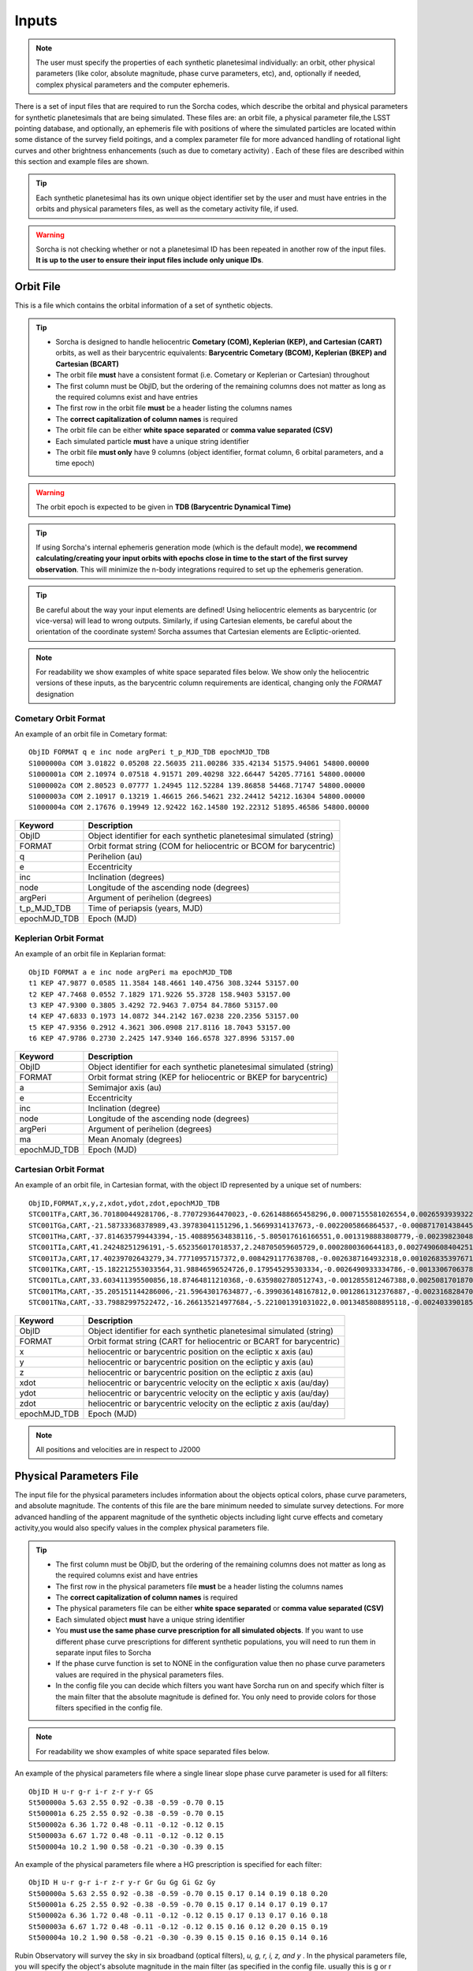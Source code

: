 .. _inputs:

Inputs
==========

.. note::
  The user must specify the properties of each synthetic planetesimal individually: an orbit, other physical parameters (like color, absolute magnitude, phase curve parameters, etc), and, optionally if needed, complex physical parameters and the computer ephemeris.


There is a set of input files that are required to run the Sorcha codes, which describe the orbital
and physical parameters for synthetic planetesimals that are being simulated. These files are: an orbit file, a physical parameter file,the LSST pointing database, and optionally, an ephemeris file with positions of where the simulated particles are located within some distance of the survey field poitings, and a complex parameter file for more advanced handling of rotational light curves and other brightness enhancements (such as due to cometary activity) . Each of these files are described within this section and example files are shown.


.. image:: images/survey_simulator_flow_chart.png
  :width: 800
  :alt: An overview of the inputs and outputs of the Sorcha code.

.. tip::
  Each synthetic planetesimal has its own unique object identifier set by the user and must have entries in the orbits and physical parameters files, as well as the cometary activity file, if used.

.. warning::
  Sorcha is not checking whether or not a planetesimal ID has been repeated in another row of the input files. **It is up to the user to ensure their input files include only unique IDs**.

.. _orbits:

Orbit File
-----------------

This is a file which contains the orbital information of a set of synthetic objects.

.. tip::
  *  Sorcha is designed to handle heliocentric **Cometary (COM), Keplerian (KEP), and Cartesian (CART)** orbits, as well as their barycentric equivalents: **Barycentric Cometary (BCOM), Keplerian (BKEP) and Cartesian (BCART)**
  *  The orbit file **must** have a consistent format (i.e. Cometary or Keplerian or Cartesian) throughout
  *  The first column must be ObjID, but the ordering of the remaining columns does not matter as long as the required columns exist and have entries
  *  The first row in the orbit file **must** be a header listing the columns names
  *  The **correct capitalization of column names** is required
  *  The orbit file can be either **white space separated** or **comma value separated (CSV)**
  *  Each simulated particle **must** have a unique string identifier
  *  The orbit file **must only** have 9 columns (object identifier, format column, 6 orbital parameters, and a time epoch)

.. warning::
  The orbit epoch is expected to be given in **TDB (Barycentric Dynamical Time)**

.. tip::
  If using Sorcha's internal ephemeris generation mode (which is the default mode), **we recommend calculating/creating your input orbits with epochs close in time to the start of the first survey observation**. This will minimize the n-body integrations required to set up the ephemeris generation.

.. tip::
  Be careful about the way your input elements are defined! Using heliocentric elements as barycentric (or vice-versa) will lead to wrong outputs. Similarly, if using Cartesian elements, be careful about the orientation of the coordinate system! Sorcha assumes that Cartesian elements are Ecliptic-oriented.

.. note::
  For readability we show examples of white space separated files below. We show only the heliocentric versions of these inputs, as the barycentric column requirements are identical, changing only the `FORMAT` designation

Cometary Orbit Format
~~~~~~~~~~~~~~~~~~~~~~~
An example of an orbit file in Cometary format::

   ObjID FORMAT q e inc node argPeri t_p_MJD_TDB epochMJD_TDB
   S1000000a COM 3.01822 0.05208 22.56035 211.00286 335.42134 51575.94061 54800.00000
   S1000001a COM 2.10974 0.07518 4.91571 209.40298 322.66447 54205.77161 54800.00000
   S1000002a COM 2.80523 0.07777 1.24945 112.52284 139.86858 54468.71747 54800.00000
   S1000003a COM 2.10917 0.13219 1.46615 266.54621 232.24412 54212.16304 54800.00000 
   S1000004a COM 2.17676 0.19949 12.92422 162.14580 192.22312 51895.46586 54800.00000

+-------------+----------------------------------------------------------------------------------+
| Keyword     | Description                                                                      |
+=============+==================================================================================+
| ObjID       | Object identifier for each synthetic planetesimal simulated (string)             |
+-------------+----------------------------------------------------------------------------------+
| FORMAT      | Orbit format string (COM for heliocentric or BCOM for barycentric)  		 |
+-------------+----------------------------------------------------------------------------------+
| q           | Perihelion (au)	                                                                 |
+-------------+----------------------------------------------------------------------------------+
| e           | Eccentricity                                                                     |
+-------------+----------------------------------------------------------------------------------+
| inc         | Inclination (degrees)                                                            |
+-------------+----------------------------------------------------------------------------------+
| node        | Longitude of the ascending node (degrees)                                        |
+-------------+----------------------------------------------------------------------------------+
| argPeri     | Argument of perihelion (degrees)                                                 |
+-------------+----------------------------------------------------------------------------------+
| t_p_MJD_TDB | Time of periapsis (years, MJD)                                                   |
+-------------+----------------------------------------------------------------------------------+
| epochMJD_TDB| Epoch (MJD)                                                                      |
+-------------+----------------------------------------------------------------------------------+

Keplerian Orbit Format
~~~~~~~~~~~~~~~~~~~~~~~~
An example of an orbit file in Keplarian format::

   ObjID FORMAT a e inc node argPeri ma epochMJD_TDB 
   t1 KEP 47.9877 0.0585 11.3584 148.4661 140.4756 308.3244 53157.00 
   t2 KEP 47.7468 0.0552 7.1829 171.9226 55.3728 158.9403 53157.00
   t3 KEP 47.9300 0.3805 3.4292 72.9463 7.0754 84.7860 53157.00 
   t4 KEP 47.6833 0.1973 14.0872 344.2142 167.0238 220.2356 53157.00  
   t5 KEP 47.9356 0.2912 4.3621 306.0908 217.8116 18.7043 53157.00  
   t6 KEP 47.9786 0.2730 2.2425 147.9340 166.6578 327.8996 53157.00  

+-------------+----------------------------------------------------------------------------------+
| Keyword     | Description                                                                      |
+=============+==================================================================================+
| ObjID       | Object identifier for each synthetic planetesimal simulated (string)             |
+-------------+----------------------------------------------------------------------------------+
| FORMAT      | Orbit format string (KEP for heliocentric or BKEP for barycentric)               |
+-------------+----------------------------------------------------------------------------------+
| a           | Semimajor axis (au)                                                              |
+-------------+----------------------------------------------------------------------------------+
| e           | Eccentricity                                                                     |
+-------------+----------------------------------------------------------------------------------+
| inc         | Inclination (degree)                                                             |
+-------------+----------------------------------------------------------------------------------+
| node        | Longitude of the ascending node (degrees)                                        |
+-------------+----------------------------------------------------------------------------------+
| argPeri     | Argument of perihelion (degrees)                                                 |
+-------------+----------------------------------------------------------------------------------+
| ma          | Mean Anomaly (degrees)                                                           |           
+-------------+----------------------------------------------------------------------------------+
| epochMJD_TDB| Epoch (MJD)                                                                      |
+-------------+----------------------------------------------------------------------------------+

Cartesian Orbit Format
~~~~~~~~~~~~~~~~~~~~~~~
An example of an orbit file, in Cartesian format, with the object ID represented by a unique set of numbers::

   ObjID,FORMAT,x,y,z,xdot,ydot,zdot,epochMJD_TDB
   STC001TFa,CART,36.701800449281706,-8.770729364470023,-0.6261488665458296,0.0007155581026554,0.0026593939322716,7.344098975957749e-06,54466.0,36.54594860110992,0.04317
   STC001TGa,CART,-21.58733368378989,43.39783041151296,1.56699314137673,-0.0022005866864537,-0.0008717014384454,-4.735561770155727e-05,54466.0,44.842379308393234,0.11655
   STC001THa,CART,-37.814635799443394,-15.408895634838116,-5.805017616166551,0.0013198883808779,-0.0023982304849102,0.0001541826365505,54466.0,43.31324469003626,0.13135
   STC001TIa,CART,41.24248251296191,-5.652356017018537,2.248705059605729,0.0002800360644183,0.0027490608404251,-2.751096337281987e-05,54466.0,45.1101872463009,0.08356
   STC001TJa,CART,17.40239702643279,34.77710957157372,0.0084291177638708,-0.0026387164932318,0.0010268353976719,-0.0001037528579236,54466.0,41.15242897966045,0.10765
   STC001TKa,CART,-15.182212553033564,31.98846596524726,0.179545295303334,-0.0026490933334786,-0.0013306706378324,0.0001110412982125,54466.0,37.39443807826161,0.05752
   STC001TLa,CART,33.603411395500856,18.87464811210368,-0.6359802780512743,-0.0012855812467388,0.0025081701870071,-2.1885697562103903e-05,54466.0,39.93776165518987,0.05171
   STC001TMa,CART,-35.205151144286006,-21.59643017634877,-6.399036148167812,0.0012861312376887,-0.0023168284708868,-0.0001863582741122,54466.0,41.6549967769547,0.05369
   STC001TNa,CART,-33.79882997522472,-16.266135214977684,-5.221001391031022,0.0013485808895118,-0.0024033901851641,-0.0001051222283375,54466.0,36.890329257623286,0.06274

+-------------+----------------------------------------------------------------------------------+
| Keyword     | Description                                                                      |
+=============+==================================================================================+
| ObjID       | Object identifier for each synthetic planetesimal simulated (string)             |
+-------------+----------------------------------------------------------------------------------+
| FORMAT      | Orbit format string (CART for heliocentric or BCART for barycentric)             |
+-------------+----------------------------------------------------------------------------------+
| x           | heliocentric or barycentric position on the ecliptic x axis (au)                 |
+-------------+----------------------------------------------------------------------------------+
| y           | heliocentric or barycentric position on the ecliptic y axis (au)                 |
+-------------+----------------------------------------------------------------------------------+
| z           | heliocentric or barycentric position on the ecliptic z axis (au)                 |
+-------------+----------------------------------------------------------------------------------+
| xdot        | heliocentric or barycentric velocity on the ecliptic x axis (au/day)             |
+-------------+----------------------------------------------------------------------------------+
| ydot        | heliocentric or barycentric velocity on the ecliptic y axis (au/day)             |
+-------------+----------------------------------------------------------------------------------+
| zdot        | heliocentric or barycentric velocity on the ecliptic z axis (au/day)             |
+-------------+----------------------------------------------------------------------------------+
| epochMJD_TDB| Epoch (MJD)                                                                      |
+-------------+----------------------------------------------------------------------------------+

.. note::
   All positions and velocities are in respect to J2000

.. _physical:

Physical Parameters File
-------------------------------------------

The input file for the physical parameters includes information about the objects optical colors, phase curve parameters, and absolute magnitude. The contents of this file are the bare minimum needed to simulate survey detections. For more advanced handling of the apparent magnitude of the synthetic objects including light curve effects and cometary activity,you would also specify values in the complex physical parameters file.

.. tip::
  *  The first column must be ObjID, but the ordering of the remaining columns does not matter as long as the required columns exist and have entries
  *  The first row in the physical parameters file **must** be a header listing the columns names
  *  The **correct capitalization of column names** is required
  *  The physical parameters file can be either **white space separated** or **comma value separated (CSV)**
  *  Each simulated object **must** have a unique string identifier
  *  You  **must use the same phase curve prescription for all simulated objects**. If you want to use different phase curve prescriptions for different synthetic populations, you will need to run them in separate input files to Sorcha
  *  If the  phase curve function is set to NONE in the configuration value then no phase curve parameters values are required in the physical parameters files.
  *  In the config file you can decide which filters you want have Sorcha run on and specify which filter is the main filter that the absolute magnitude is defined for. You only need to provide colors for those filters specified in the config file.

.. note::
  For readability we show examples of white space separated files below.

An example of the physical parameters file where a single linear slope phase curve parameter is used for all filters::


   ObjID H u-r g-r i-r z-r y-r GS 
   St500000a 5.63 2.55 0.92 -0.38 -0.59 -0.70 0.15
   St500001a 6.25 2.55 0.92 -0.38 -0.59 -0.70 0.15
   St500002a 6.36 1.72 0.48 -0.11 -0.12 -0.12 0.15
   St500003a 6.67 1.72 0.48 -0.11 -0.12 -0.12 0.15
   St500004a 10.2 1.90 0.58 -0.21 -0.30 -0.39 0.15


An example of the physical parameters file where a HG prescription is specified for each filter::

   ObjID H u-r g-r i-r z-r y-r Gr Gu Gg Gi Gz Gy
   St500000a 5.63 2.55 0.92 -0.38 -0.59 -0.70 0.15 0.17 0.14 0.19 0.18 0.20
   St500001a 6.25 2.55 0.92 -0.38 -0.59 -0.70 0.15 0.17 0.14 0.17 0.19 0.17
   St500002a 6.36 1.72 0.48 -0.11 -0.12 -0.12 0.15 0.17 0.13 0.17 0.16 0.18
   St500003a 6.67 1.72 0.48 -0.11 -0.12 -0.12 0.15 0.16 0.12 0.20 0.15 0.19
   St500004a 10.2 1.90 0.58 -0.21 -0.30 -0.39 0.15 0.15 0.16 0.15 0.14 0.16

Rubin Observatory will survey the sky in six broadband (optical filters), *u, g, r, i, z, and y* . In the physical parameters file, you will specify the object's absolute magnitude in the main filter (as specified in the config file. usually this is g or r band) and then provide the synthetic planetesimal's color in other filters relative to the main filter.

We have implemented several phase curve paramterizations that can be specified in the config file and the inputted through the physical parameters. **You can either specify one set of phase curve parameters for all filters or specify values for each filter examined by Sorcha.** We are using the  `sbpy <https://sbpy.org/>`_  phase function utilities. The supported options are: `HG <https://sbpy.readthedocs.io/en/latest/api/sbpy.photometry.HG.html#sbpy.photometry.HG>`_, `HG1G2 <https://sbpy.readthedocs.io/en/latest/api/sbpy.photometry.HG1G2.html#sbpy.photometry.HG1G2>`_, `HG12 <https://sbpy.readthedocs.io/en/latest/api/sbpy.photometry.HG12.html#sbpy.photometry.HG12>`_, `linear <https://sbpy.readthedocs.io/en/latest/api/sbpy.photometry.LinearPhaseFunc.html#sbpy.photometry.LinearPhaseFunc>`_ (specified by S in the header of the physical parameters file), and none (if no columns for phase curve are included in the physical parameters file than the synthetic object is considered to have a flat phase curve).

+------------------+----------------------------------------------------------------------------------+
| Keyword          | Description                                                                      |
+==================+==================================================================================+
| ObjID            | Object identifier for each synthetic planetesimal simulated (string)             |
+------------------+----------------------------------------------------------------------------------+
| H                | Absolute magnitude in the main filter                                            |
+------------------+----------------------------------------------------------------------------------+
| u-r,g-r,etc      |  photometric colors in the relevant survey filters                               |
+------------------+----------------------------------------------------------------------------------+
| G, G1&G2, G12, S | Phase Curve Parameter(s) for all filters (either G12, G1 & G2, or β) (optional)  |
+------------------+----------------------------------------------------------------------------------+

** note::
  The Phase Curve Parameters(s) column will not be present if the phase curve function/calculation is set to None in the configuration file

.. note::
  In the config file you can decide which filters you want have Sorcha run on and specify which filter is the main filter that the absolute magnitude is defined for. You only need to provide colors for those filters specified in the config file.

.. _pointing:

Survey Pointing Database
------------------------

.. note::
  Currently Sorcha is set up to run with the LSST cadence simulations pointing databases.

This database contains information about the LSST pointing history and observing conditions.  We use observation mid-point time, right ascension, declination, rotation angle of the camera, 5-sigma limiting magnitude, filter, and seeing information in Objects in Field and Sorcha to determine if a synthetic Solar System object is observable.

What we call the LSST pointing database (currently simulated since Rubin Observatory hasn’t started operations) is generated through the Rubin Observatory scheduler (since 2021 referred to as `rubin_sim <https://github.com/lsst/rubin_sim>`_ and previously known as OpSim). This software is currently under active development and is being used to run many simulated iterations of LSST scenarios showing what the cadence would look like with differing survey strategies. A description of an early version of this python software can be found in `Delgado et al.(2014) <https://ui.adsabs.harvard.edu/abs/2014SPIE.9150E..15D>`_.The output of rubin_sim is a sqlite database containing the pointing history and associated metadata of the simulated observation history of LSST.

.. tip::
   The contents of the observations table in the sqlite LSST pointing database can be found `here <https://rubin-sim.lsst.io/rs_scheduler/output_schema.html>`_

.. warning::
  The pointing databases times are expected to be TAI (Temps Atomique International; French for International Atomic Time),

The latest version of rubin_sim cadence simulations can be found at https://s3df.slac.stanford.edu/data/rubin/sim-data/. An example rubin_sim simulation visualized on sky is shown in the plot below of the number of on-sky visits over the 10-year simulated baseline v3.2 survey (image credit: Lynne Jones):

.. image:: images/Rubin_v3.2_baseline_visits.png
  :width: 410
  :alt: Sorcha logo
  :align: center

.. attention::
   There may be changes to how this information is read in when the Rubin Observatory operations begin in the ~end of-2025/early 2026.


.. _database_query:

Setting Up the Correct LSST Pointing Database Query
~~~~~~~~~~~~~~~~~~~~~~~~~~~~~~~~~~~~~~~~~~~~~~~~~~~~~~~~~~~~~~~~

Sorcha's **ppsqldbquery** config file parameter contain the sql query for obtaining this information from the pointing database.

From rubin_sim v2.0 simulations onward use the query::

  SELECT observationId, observationStartMJD as observationStartMJD_TAI, visitTime, visitExposureTime, filter, seeingFwhmGeom, seeingFwhmEff, fiveSigmaDepth, fieldRA, fieldDec, rotSkyPos FROM observations order by observationId

For past rubin_sim/OpSim simulations pre-v2.0 use the query::

  SELECT observationId, observationStartMJD as observationStartMJD_TAI, visitTime, visitExposureTime, filter, seeingFwhmGeom, seeingFwhmEff, fiveSigmaDepth, fieldRA, fieldDec, rotSkyPos FROM SummaryAllProps order by observationId



.. _CPP:

Complex Physical Parameters File (Optional)
---------------------------------------------------

The complex physical parameters file is only needed if you're going to include your own rotational light curve class or cometary activity class to augment the calculated apparent magnitudes. Sorcha is set up such that any values required for this such as light curve amplitude and period per simulated object are included in file, separate from then physical parameters file, that we refer to as the complex physical parameters file.  What columns are required in the complex physical parameters file  depends on what the classes you are using.

.. tip::
  *  The first column must be ObjID, but the ordering of the remaining columns does not matter as long as the required columns exist and have entries
  *  The first row in the complex  physical parameters file **must** list  the columns names
  *  The **correct capitalization of column names** is required
  *  The complex physical parameters file can be either **white space separated** or **comma value separated (CSV)**
  *  Each simulated object **must** have a unique string identifier

.. _ephemf:

Ephemeris File (Optional)
-----------------------------------------

.. note::
  Sorcha has an :ref:`ephemeris_gen` that we recommend using by default, but as an alternative Sorcha can read in an external file contains calculated ephemeris values for each simulated object within a reasonable search radius of a given survey field pointing and observation times as specified in the survey pointing database. This could be the output from a previous Sorcha run or  provided from your own separate ephemeris generation method,


.. tip::
  *  The first column must be ObjID, but the ordering of the remaining columns does not matter as long as the required columns exist and have entries
  *  The first row in the physical parameters file **must** list  the columns names
  *  The **correct capitalization of column names** is required
  *  The ephemeris file can be either **white space separated** or **comma value separated (CSV)**
  *  Each simulated object **must** have a unique string identifier

.. note::
  For readability we show an example of a white space separated file below.

An example of an (optional) ephemeris file::

   START HEADER
   [configuration would be outputted here]
   END HEADER
   ObjID FieldID FieldMJD_TAI AstRange(km) AstRangeRate(km/s) AstRA(deg) AstRARate(deg/day) AstDec(deg) AstDecRate(deg/day) Ast-Sun(J2000x)(km) Ast-Sun(J2000y)(km) Ast-Sun(J2000z)(km) Ast-Sun(J2000vx)(km/s) Ast-Sun(J2000vy)(km/s) Ast-Sun(J2000vz)(km/s) Obs-Sun(J2000x)(km) Obs-Sun(J2000y)(km) Obs-Sun(J2000z)(km) Obs-Sun(J2000vx)(km/s) Obs-Sun(J2000vy)(km/s) Obs-Sun(J2000vz)(km/s) Sun-Ast-Obs(deg)
   S1000000a     144993 60425.402338    458272140.052  -21.379  302.104404  0.134147   3.473196  0.155803    120337437.532   -467360529.440     -6863861.395   15.814    3.135    3.395   -122770233.618    -79879875.157    -34626711.017   17.120  -22.269   -9.707   18.169656 
   S1000000a     145013 60425.411933    458254426.575  -21.355  302.105691  0.134050   3.474691  0.155787    120350548.117   -467357930.249     -6861046.878   15.813    3.135    3.395   -122756042.340    -79898326.109    -34634757.414   17.116  -22.244   -9.705   18.169632 
   S1000000a     180614 60503.206627    355295647.270   -4.213  299.360478 -0.185502  11.819392  0.002961    222559162.829   -434204364.757     15938036.863   14.472    6.666    3.359     52050159.823   -131110990.022    -56836222.957   27.873    9.424    4.014   10.189588 
   S1000000a     180664 60503.230597    355286994.232   -4.144  299.356031 -0.185547  11.819460  0.002695    222589133.907   -434190558.767     15944993.943   14.472    6.667    3.359     52107850.839   -131091407.626    -56827904.911   27.840    9.487    4.019   10.187081 
   S1000000a     183625 60507.194642    354133809.129   -2.598  298.635794 -0.188904  11.800365 -0.012248    227530687.962   -431878159.331     17094459.598   14.384    6.836    3.353     61402244.381   -127629446.799    -55326708.672   27.127   11.100    4.742    9.831253   

+--------------------------+----------------------------------------------------------------------------------+
| Keyword                  | Description                                                                      |
+==========================+==================================================================================+
| ObjID                    | Object identifier for each synthetic planetesimal simulated (string)             |
+--------------------------+----------------------------------------------------------------------------------+
| FieldID                  | Observation pointing field identificator                                         |
+--------------------------+----------------------------------------------------------------------------------+
| FieldMJD_TAI             | Observation Mean Julian Date                                                     |
+--------------------------+----------------------------------------------------------------------------------+
| AstRange(km)             | Topocentric distance to the synthetic planetesimal                               |
+--------------------------+----------------------------------------------------------------------------------+
| AstRangeRate(km/s)       | Radial component of the object’s topocentric velocity (km/s)                     |
+--------------------------+----------------------------------------------------------------------------------+
| AstRA(deg)               | Synthetic plantesimal's right ascension (degrees)                                |
+--------------------------+----------------------------------------------------------------------------------+
| AstRARate(deg/day)       | Synthetic plantesimal's right ascension rate of motion (deg/day)                 |
+--------------------------+----------------------------------------------------------------------------------+
| AstDec(deg)              | Synthetic plantesimal's declination (degrees)                                    |
+--------------------------+----------------------------------------------------------------------------------+
| AstDecRate(deg/day)      | Synthetic plantesimal's declination rate of motion (deg/day)                     |
+--------------------------+----------------------------------------------------------------------------------+
| Ast-Sun(J2000x)(km)      |  Cartesian X-component of the synthetic planetesimal's heliocentric distance (km)|
+--------------------------+----------------------------------------------------------------------------------+
| Ast-Sun(J2000y)(km)      |  Cartesian Y-component of the synthetic planetesimal's heliocentric distance (km)|
+--------------------------+----------------------------------------------------------------------------------+
| Ast-Sun(J2000z)(km)      |  Cartesian Z-component of the synthetic planetesimal's heliocentric distance (km)|
+--------------------------+----------------------------------------------------------------------------------+
|Ast-Sun(J2000vx)(km/s)    |Cartesian X-component of the synthetic planetesimal's heliocentric velocity (km/s)|
+--------------------------+----------------------------------------------------------------------------------+
|Ast-Sun(J2000vy)(km/s)    |Cartesian Y-component of the synthetic planetesimal's heliocentric velocity (km/s)|
+--------------------------+----------------------------------------------------------------------------------+
| Ast-Sun(J2000vz)(km/s)   |Cartesian Z-component of the synthetic planetesimal's heliocentric velocity (km/s)|
+--------------------------+----------------------------------------------------------------------------------+
| Obs-Sun(J2000x)(km)      |  Cartesian X-component of observer's heliocentric distance (km)                  |
+--------------------------+----------------------------------------------------------------------------------+
| Obs-Sun(J2000y)(km)      |  Cartesian Y-component of the observer's heliocentric distance (km)              |             
+--------------------------+----------------------------------------------------------------------------------+
| Obs-Sun(J2000z)(km)      |  Cartesian Z-component of the observer's heliocentric distance (km)              |
+--------------------------+----------------------------------------------------------------------------------+
|Obs-Sun(J2000vx)(km/s)    |  Cartesian X-component of the observer's heliocentric velocity (km/s)            |
+--------------------------+----------------------------------------------------------------------------------+
|Obs-Sun(J2000vy)(km/s)    |  Cartesian Y-component of the observer's heliocentric velocity (km/s)            |
+--------------------------+----------------------------------------------------------------------------------+
| Obs-Sun(J2000vz)(km/s)   |Cartesian Z-component of the observer's heliocentric velocity (km/s)              |
+--------------------------+----------------------------------------------------------------------------------+
| Sun-Ast-Obs(deg)         | The phase angle between the Sun,synthetic planetesimal, & observer (deg)         |
+--------------------------+----------------------------------------------------------------------------------+

.. note::
   All positions and velocities are in respect to J2000 


